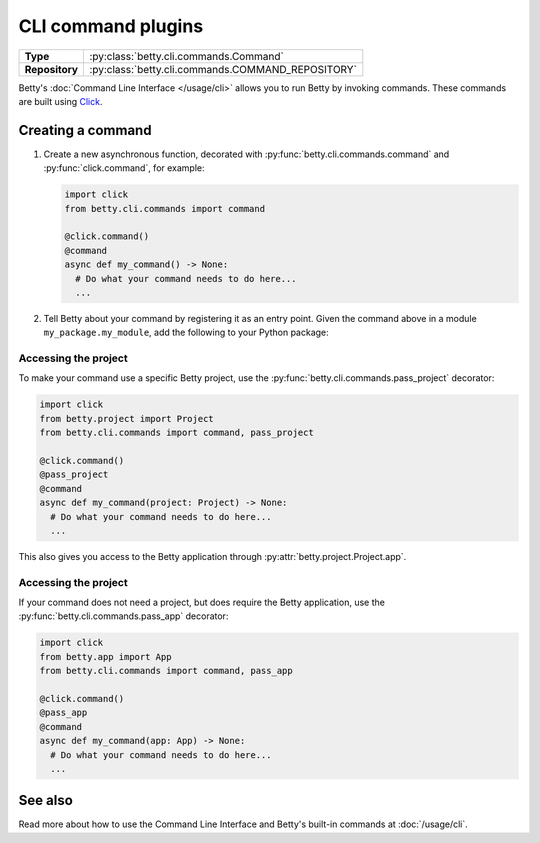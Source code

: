 CLI command plugins
===================

.. list-table::
   :align: left
   :stub-columns: 1

   * -  Type
     -  :py:class:`betty.cli.commands.Command`
   * -  Repository
     -  :py:class:`betty.cli.commands.COMMAND_REPOSITORY`

Betty's :doc:`Command Line Interface </usage/cli>` allows you to run Betty by invoking commands. These commands
are built using `Click <https://click.palletsprojects.com/>`_.

Creating a command
------------------

#. Create a new asynchronous function, decorated with :py:func:`betty.cli.commands.command` and :py:func:`click.command`,
   for example:

   .. code-block:: python

     import click
     from betty.cli.commands import command

     @click.command()
     @command
     async def my_command() -> None:
       # Do what your command needs to do here...
       ...


#. Tell Betty about your command by registering it as an entry point. Given the command above in a module ``my_package.my_module``, add the following to your Python package:

.. tab-set::

   .. tab-item:: pyproject.toml

      .. code-block:: toml

          [project.entry-points.'betty.command']
          'my-command' = 'my_package.my_module.my_command'

   .. tab-item:: setup.py

      .. code-block:: python

          SETUP = {
              'entry_points': {
                  'betty.command': [
                      'my-command=my_package.my_module.my_command',
                  ],
              },
          }
          if __name__ == '__main__':
              setup(**SETUP)

Accessing the project
^^^^^^^^^^^^^^^^^^^^^

To make your command use a specific Betty project, use the :py:func:`betty.cli.commands.pass_project` decorator:

.. code-block:: python

 import click
 from betty.project import Project
 from betty.cli.commands import command, pass_project

 @click.command()
 @pass_project
 @command
 async def my_command(project: Project) -> None:
   # Do what your command needs to do here...
   ...

This also gives you access to the Betty application through :py:attr:`betty.project.Project.app`.

Accessing the project
^^^^^^^^^^^^^^^^^^^^^

If your command does not need a project, but does require the Betty application, use the
:py:func:`betty.cli.commands.pass_app` decorator:

.. code-block:: python

 import click
 from betty.app import App
 from betty.cli.commands import command, pass_app

 @click.command()
 @pass_app
 @command
 async def my_command(app: App) -> None:
   # Do what your command needs to do here...
   ...

See also
--------
Read more about how to use the Command Line Interface and Betty's built-in commands at :doc:`/usage/cli`.

